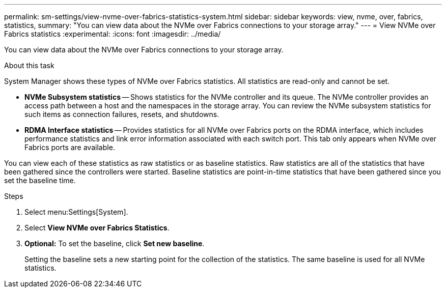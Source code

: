 ---
permalink: sm-settings/view-nvme-over-fabrics-statistics-system.html
sidebar: sidebar
keywords: view, nvme, over, fabrics, statistics,
summary: "You can view data about the NVMe over Fabrics connections to your storage array."
---
= View NVMe over Fabrics statistics
:experimental:
:icons: font
:imagesdir: ../media/

[.lead]
You can view data about the NVMe over Fabrics connections to your storage array.

.About this task

System Manager shows these types of NVMe over Fabrics statistics. All statistics are read-only and cannot be set.

* *NVMe Subsystem statistics* -- Shows statistics for the NVMe controller and its queue. The NVMe controller provides an access path between a host and the namespaces in the storage array. You can review the NVMe subsystem statistics for such items as connection failures, resets, and shutdowns.
* *RDMA Interface statistics* -- Provides statistics for all NVMe over Fabrics ports on the RDMA interface, which includes performance statistics and link error information associated with each switch port. This tab only appears when NVMe over Fabrics ports are available.

You can view each of these statistics as raw statistics or as baseline statistics. Raw statistics are all of the statistics that have been gathered since the controllers were started. Baseline statistics are point-in-time statistics that have been gathered since you set the baseline time.

.Steps

. Select menu:Settings[System].
. Select *View NVMe over Fabrics Statistics*.
. *Optional:* To set the baseline, click *Set new baseline*.
+
Setting the baseline sets a new starting point for the collection of the statistics. The same baseline is used for all NVMe statistics.
